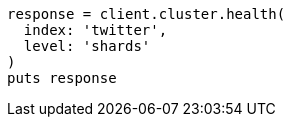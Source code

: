 [source, ruby]
----
response = client.cluster.health(
  index: 'twitter',
  level: 'shards'
)
puts response
----
